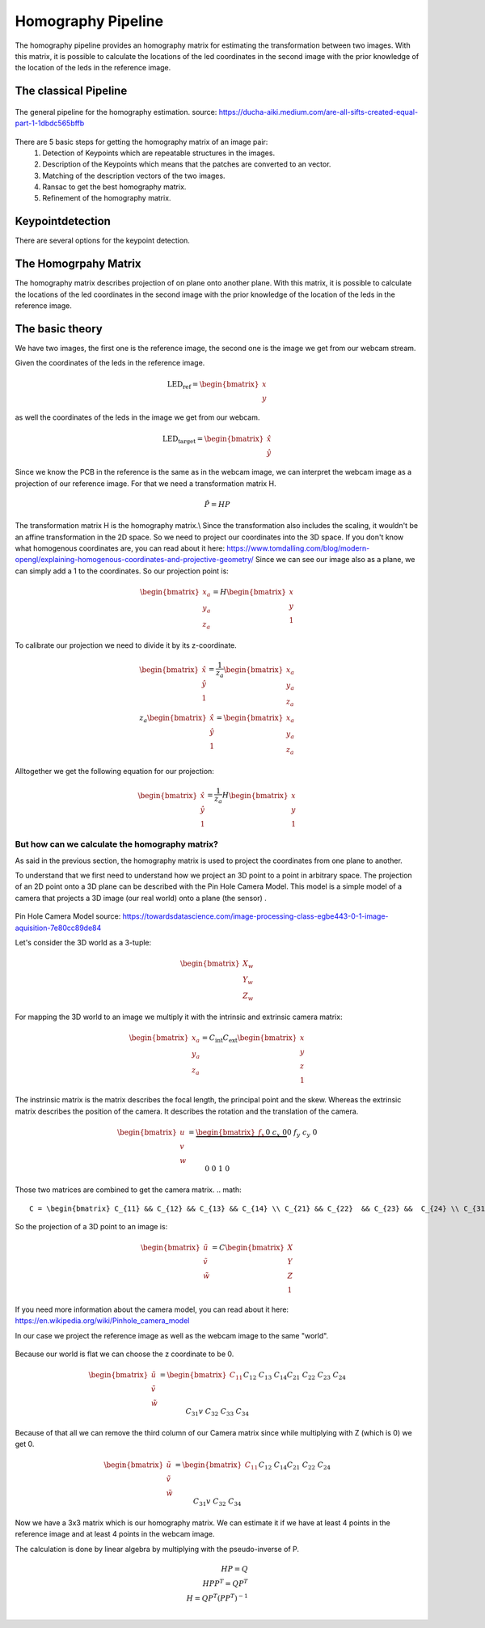 .. _homography_pipeline:

Homography Pipeline
====================

The homography pipeline provides an homography matrix for estimating the transformation between two images.
With this matrix, it is possible to calculate the locations of the led coordinates in the second image
with the prior knowledge of the location of the leds in the reference image.

The classical Pipeline
---------------------

.. figure:: images/pipeline.png
    :width: 500px
    :align: center
    :alt: The general pipeline for the homography estimation

    The general pipeline for the homography estimation. source: https://ducha-aiki.medium.com/are-all-sifts-created-equal-part-1-1dbdc565bffb
There are 5 basic steps for getting the homography matrix of an image pair:
    1. Detection of Keypoints which are repeatable structures in the images.
    2. Description of the Keypoints which means that the patches are converted to an vector.
    3. Matching of the description vectors of the two images.
    4. Ransac to get the best homography matrix.
    5. Refinement of the homography matrix.

Keypointdetection
------------------

There are several options for the keypoint detection.






The Homogrpahy Matrix
----------------------
The homography matrix describes projection of on plane onto another plane.
With this matrix, it is possible to calculate the locations of the led coordinates in the second image
with the prior knowledge of the location of the leds in the reference image.


The basic theory
----------------

We have two images, the first one is the reference image, the second one is the image we get from our webcam stream.

Given the coordinates of the leds in the reference image.

.. math::
    \text{LED_ref} = \begin{bmatrix} x \\ y\end{bmatrix}

as well the coordinates of the leds in the image we get from our webcam.

.. math::
    \text{LED_target} = \begin{bmatrix} \hat{x} \\ \hat{y}\end{bmatrix}


Since we know the PCB in the reference is the same as in the webcam image, 
we can interpret the webcam image as a projection of our reference image.
For that we need a transformation matrix H.

.. math::
  \hat{P} = HP

The transformation matrix H is the homography matrix.\\
Since the transformation also includes the scaling, it wouldn't be an affine transformation in the 2D space.
So we need to project our coordinates into the 3D space.
If you don't know what homogenous coordinates are, you can read about it here: https://www.tomdalling.com/blog/modern-opengl/explaining-homogenous-coordinates-and-projective-geometry/
Since we can see our image also as a plane, we can simply add a 1 to the coordinates.
So our projection point is:

.. math::
  \begin{bmatrix} x_a \\ y_a \\ z_a \end{bmatrix} =  H \begin{bmatrix} x \\ y \\ 1\end{bmatrix}

To calibrate our projection we need to divide it by its z-coordinate.

.. math::
  \begin{bmatrix} \hat{x} \\ \hat{y} \\ 1 \end{bmatrix} = \frac{1}{z_a} \begin{bmatrix} x_a \\ y_a \\ z_a \end{bmatrix}  \\
  z_a \begin{bmatrix} \hat{x} \\ \hat{y} \\ 1 \end{bmatrix} = \begin{bmatrix} x_a \\ y_a \\ z_a \end{bmatrix}


Alltogether we get the following equation for our projection:

.. math::
  \begin{bmatrix} \hat{x} \\ \hat{y} \\ 1 \end{bmatrix} = \frac{1}{z_a} H \begin{bmatrix} x \\ y \\ 1 \end{bmatrix}


But how can we calculate the homography matrix?
~~~~~~~~~~~~~~~~~~~~~~~~~~~~~~~~~~~~~~~~~~~~~~~~
As said in the previous section, the homography matrix is used to project the coordinates from one plane to another.  

To understand that we first need to understand how we project an 3D point to a point in arbitrary space.
The projection of an 2D point onto a 3D plane can be described with the Pin Hole Camera Model.
This model is a simple model of a camera that projects a 3D image (our real world) onto a plane (the sensor) .

.. figure:: images/pin_hole.png
  :align: center
  :width: 50%
  :alt: pinhole_camera_model
  :figclass: align-center

Pin Hole Camera Model source: https://towardsdatascience.com/image-processing-class-egbe443-0-1-image-aquisition-7e80cc89de84

Let's consider the 3D world as a 3-tuple:

.. math::

  \begin{bmatrix} X_w \\ Y_w \\ Z_w \end{bmatrix}

For mapping the 3D world to an image we multiply it with the intrinsic and extrinsic camera matrix:

.. math::
  \begin{bmatrix} x_a\\ y_a \\ z_a \end{bmatrix} = C_{\text{int}}C_{\text{ext}}\begin{bmatrix} x \\ y \\ z \\ 1 \end{bmatrix}

The instrinsic matrix is the matrix describes the focal length, the principal point and the skew. 
Whereas the extrinsic matrix describes the position of the camera.
It describes the rotation and the translation of the camera.


.. math::
  \begin{bmatrix} u \\ v \\ w \end{bmatrix} = \underbrace{\begin{bmatrix}f_x && 0 && c_x && 0 \\ 0 && f_y && c_y && 0 \\ 0 && 0 && 1 && 0  \end{bmatrix}}_{\text{Camera Intrinsic}}\underbrace{\begin{bmatrix} r_{11} && r_{12} && r_{13} && {t_1} \\ r_{21} && r_{22} && r_{23} && t_2 \\ r_{31} && r_{32} && r_{33} && t_3 \\ 0 && 0 && 0 && 1 \end{bmatrix}}_{\text{Camera extrinsic}} \begin{bmatrix} X \\ Y \\ Z \\ 1 \end{bmatrix}
Those two matrices are combined to get the camera matrix.
.. math::
  C = \begin{bmatrix} C_{11} && C_{12} && C_{13} && C_{14} \\ C_{21} && C_{22}  && C_{23} &&  C_{24} \\ C_{31}v && C_{32} && C_{33} && C_{34}\end{bmatrix}

So the projection of a 3D point to an image is:

.. math::
  \begin{bmatrix} \tilde{u} \\ \tilde{v} \\ \tilde{w} \end{bmatrix} = C \begin{bmatrix} X \\ Y \\ Z \\ 1 \end{bmatrix}

If you need more information about the camera model, you can read about it here: https://en.wikipedia.org/wiki/Pinhole_camera_model

In our case we project the reference image as well as the webcam image to the same "world".

.. figure:: images/homography_transformation_example2.jpeg.
  :align: center
  :width: 50%
  :alt: Planar homography

Because our world is flat we can choose the z coordinate to be 0.

.. math::
  \begin{bmatrix} \tilde{u} \\ \tilde{v} \\ \tilde{w} \end{bmatrix} =  \begin{bmatrix} C_{11} && C_{12} && C_{13} && C_{14} \\ C_{21} && C_{22} && C_{23} &&  C_{24} \\ C_{31}v && C_{32} && C_{33} && C_{34}\end{bmatrix} \begin{bmatrix} x \\ y \\ 0 \\ 1\end{bmatrix}

Because of that all we can remove the third column of our Camera matrix since while multiplying with Z (which is 0) we get 0.

.. math::
  \begin{bmatrix} \tilde{u} \\ \tilde{v} \\ \tilde{w} \end{bmatrix} =  \begin{bmatrix} C_{11} && C_{12} && && C_{14} \\ C_{21} && C_{22} && &&  C_{24} \\ C_{31}v && C_{32} && && C_{34}\end{bmatrix} \begin{bmatrix} x \\ y \\  \\ 1\end{bmatrix}

Now we have a 3x3 matrix which is our homography matrix.
We can estimate it if we have at least 4 points in the reference image and at least 4 points in the webcam image.

The calculation is done by linear algebra by multiplying with the pseudo-inverse of P.

.. math::
  H P = Q \\
  H P P^T = Q P^T \\
  H = Q P^T (P P^T)^{-1} \\

















